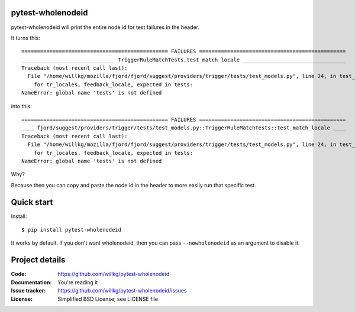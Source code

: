 pytest-wholenodeid
==================

pytest-wholenodeid will print the entire node id for test failures in the
header.

It turns this::

  =============================================== FAILURES ===============================================
  ______________________________ TriggerRuleMatchTests.test_match_locale _________________________________
  Traceback (most recent call last):
    File "/home/willkg/mozilla/fjord/fjord/suggest/providers/trigger/tests/test_models.py", line 24, in test_match_locale
      for tr_locales, feedback_locale, expected in tests:
  NameError: global name 'tests' is not defined

into this::

  =============================================== FAILURES ===============================================
  ____ fjord/suggest/providers/trigger/tests/test_models.py::TriggerRuleMatchTests::test_match_locale ____
  Traceback (most recent call last):
    File "/home/willkg/mozilla/fjord/fjord/suggest/providers/trigger/tests/test_models.py", line 24, in test_match_locale
      for tr_locales, feedback_locale, expected in tests:
  NameError: global name 'tests' is not defined

Why?

Because then you can copy and paste the node id in the header to more easily
run that specific test.


Quick start
===========

Install::

  $ pip install pytest-wholenodeid

It works by default. If you don't want wholenodeid, then you can pass
``--nowholenodeid`` as an argument to disable it.


Project details
===============

:Code:          https://github.com/willkg/pytest-wholenodeid
:Documentation: You're reading it
:Issue tracker: https://github.com/willkg/pytest-wholenodeid/issues
:License:       Simplified BSD License; see LICENSE file
